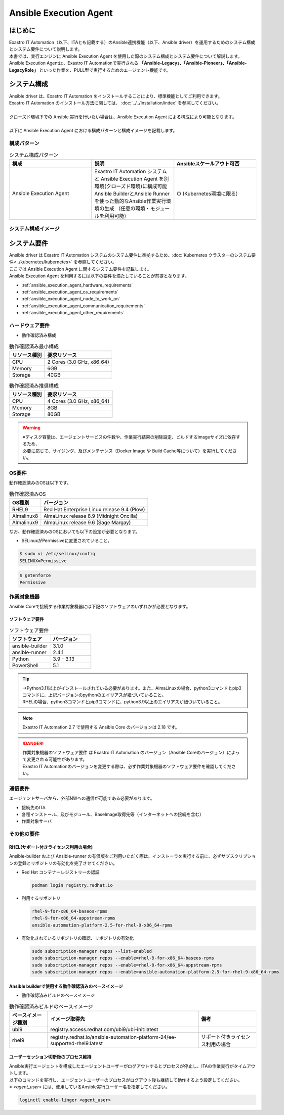 =======================
Ansible Execution Agent
=======================


はじめに
========

| Exastro IT Automation（以下、ITAとも記載する）のAnsible連携機能（以下、Ansible driver）を運用するためのシステム構成とシステム要件について説明します。
| 本書では、実行エンジンに Ansible Execution Agent を使用した際のシステム構成とシステム要件について解説します。

| Ansible Execution Agentは、Exastro IT Automationで実行される **「Ansible-Legacy」、「Ansible-Pioneer」、「Ansible-LegacyRole」** といった作業を、PULL型で実行するためのエージェント機能です。


システム構成
============

| Ansible driver は、Exastro IT Automation をインストールすることにより、標準機能としてご利用できます。
| Exastro IT Automation のインストール方法に関しては、 :doc:`../../installation/index` を参照してください。
|
| クローズド環境下での Ansible 実行を行いたい場合は、Ansible Execution Agent による構成により可能となります。
|
| 以下に Ansible Execution Agent における構成パターンと構成イメージを記載します。

構成パターン
------------

.. list-table:: システム構成パターン
   :widths: 50 50 50
   :header-rows: 1
   :align: left

   * - | 構成
     - | 説明
     - | Ansibleスケールアウト可否
   * - | Ansible Execution Agent
     - | Exastro IT Automation システムと Ansible Execution Agent を別環境(クローズド環境)に構成可能
       | Ansible BuilderとAnsible Runnerを使った動的なAnsible作業実行環境の生成 ​（任意の環境・モジュールを利用可能）
     - | ○ (Kubernetes環境に限る)

システム構成イメージ
--------------------

.. figure:: /images/ja/configuration/ansible/ansible_overview_ansible_execution_agent_diagram.drawio.png
   :alt: Ansible Execution Agent システム構成イメージ
   :align: center

.. _ansible_execution_agent_system_requirements:

システム要件
============

| Ansible driver は Exastro IT Automation システムのシステム要件に準拠するため、:doc:`Kubernetes クラスターのシステム要件<../kubernetes/kubernetes>` を参照してください。

| ここでは Ansible Execution Agent に関するシステム要件を記載します。
| Ansible Execution Agent を利用するには以下の要件を満たしていることが前提となります。

- :ref:`ansible_execution_agent_hardware_requirements`
- :ref:`ansible_execution_agent_os_requirements`
- :ref:`ansible_execution_agent_node_to_work_on`
- :ref:`ansible_execution_agent_communication_requirements`
- :ref:`ansible_execution_agent_other_requirements`

.. _ansible_execution_agent_hardware_requirements:

ハードウェア要件
----------------

- 動作確認済み構成

.. list-table:: 動作確認済み最小構成
   :header-rows: 1
   :align: left

   * - リソース種別
     - 要求リソース
   * - CPU
     - 2 Cores (3.0 GHz, x86_64)
   * - Memory
     - 6GB
   * - Storage
     - 40GB

.. list-table:: 動作確認済み推奨構成
   :header-rows: 1
   :align: left

   * - リソース種別
     - 要求リソース
   * - CPU
     - 4 Cores (3.0 GHz, x86_64)
   * - Memory
     - 8GB
   * - Storage
     - 80GB

.. warning::
  | ※ディスク容量は、エージェントサービスの件数や、作業実行結果の削除設定、ビルドするimageサイズに依存するため、
  | 必要に応じて、サイジング、及びメンテナンス（Docker Image や Build Cache等について）を実行してください。

.. _ansible_execution_agent_os_requirements:

OS要件
------

| 動作確認済みのOSは以下です。

.. list-table:: 動作確認済みOS
   :header-rows: 1
   :align: left

   * - OS種別
     - バージョン
   * - RHEL9
     - Red Hat Enterprise Linux release 9.4 (Plow)
   * - Almalinux8
     - AlmaLinux release 8.9 (Midnight Oncilla)
   * - Almalinux9
     - AlmaLinux release 9.6 (Sage Margay)

| なお、動作確認済みのOSにおいても以下の設定が必要となります。

- | SELinuxがPermissiveに変更されていること。

.. code-block:: bash

    $ sudo vi /etc/selinux/config
    SELINUX=Permissive

.. code-block:: bash

    $ getenforce
    Permissive

.. _ansible_execution_agent_node_to_work_on:

作業対象機器
------------

| Ansible Coreで接続する作業対象機器には下記のソフトウェアのいずれかが必要となります。

.. _ansible_execution_agent_software_requirements:

ソフトウェア要件
^^^^^^^^^^^^^^^^

.. list-table:: ソフトウェア要件
   :widths: 50 50
   :header-rows: 1
   :align: left

   * - | ソフトウェア
     - | バージョン
   * - | ansible-builder
     - | 3.1.0
   * - | ansible-runner
     - | 2.4.1
   * - | Python
     - | 3.9 - 3.13
   * - | PowerShell
     - | 5.1

.. tip::
   | →Python3.11以上がインストールされている必要があります。また、AlmaLinuxの場合、python3コマンドとpip3コマンドに、上記バージョンのpythonのエイリアスが紐づいていること。
   | RHELの場合、python3コマンドとpip3コマンドに、python3.9以上のエイリアスが紐づいていること。

.. note::
   | Exastro IT Automation 2.7 で使用する Ansible Core のバージョンは 2.18 です。

.. danger::
   | 作業対象機器のソフトウェア要件 は Exastro IT Automation のバージョン（Ansible Coreのバージョン）によって変更される可能性があります。
   | Exastro IT Automationのバージョンを変更する際は、必ず作業対象機器のソフトウェア要件を確認してください。


.. _ansible_execution_agent_communication_requirements:

通信要件
--------

| エージェントサーバから、外部NWへの通信が可能である必要があります。

- 接続先のITA
- 各種インストール、及びモジュール、BaseImage取得先等（インターネットへの接続を含む）
- 作業対象サーバ


.. figure:: /images/ja/configuration/ansible/ansible_execution_agent_communication_requirements.drawio.png
   :alt: Ansible Execution Agent 通信要件
   :align: center


.. _ansible_execution_agent_other_requirements:

その他の要件
------------

.. _ansible_execution_agent_rhel_support_requirements:

RHEL(サポート付きライセンス利用の場合)
^^^^^^^^^^^^^^^^^^^^^^^^^^^^^^^^^^^^^^

| Ansible-builder および Ansible-runner の有償版をご利用いただく際は、インストーラを実行する前に、必ずサブスクリプションの登録とリポジトリの有効化を完了させてください。

- Red Hat コンテナーレジストリーの認証

  .. code-block:: bash

      podman login registry.redhat.io

- 利用するリポジトリ

  .. code-block:: bash

      rhel-9-for-x86_64-baseos-rpms
      rhel-9-for-x86_64-appstream-rpms
      ansible-automation-platform-2.5-for-rhel-9-x86_64-rpms

- 有効化されているリポジトリの確認、リポジトリの有効化

  .. code-block:: bash

      sudo subscription-manager repos --list-enabled
      sudo subscription-manager repos --enable=rhel-9-for-x86_64-baseos-rpms
      sudo subscription-manager repos --enable=rhel-9-for-x86_64-appstream-rpms
      sudo subscription-manager repos --enable=ansible-automation-platform-2.5-for-rhel-9-x86_64-rpms


.. _ansible_execution_agent_base_images:

Ansible builderで使用する動作確認済みのベースイメージ
^^^^^^^^^^^^^^^^^^^^^^^^^^^^^^^^^^^^^^^^^^^^^^^^^^^^^
- 動作確認済みビルドのベースイメージ

.. list-table:: 動作確認済みビルドのベースイメージ
   :header-rows: 1
   :align: left

   * - ベースイメージ種別
     - イメージ取得先
     - 備考
   * - ubi9
     - registry.access.redhat.com/ubi9/ubi-init:latest
     -
   * - rhel9
     - registry.redhat.io/ansible-automation-platform-24/ee-supported-rhel9:latest
     - サポート付きライセンス利用の場合

.. _ansible-agent-linger-note:

ユーザーセッション切断後のプロセス維持
^^^^^^^^^^^^^^^^^^^^^^^^^^^^^^^^^^^^^^^^^^^^^^^^^^^^^
| Ansible実行エージェントを構成したエージェントユーザーがログアウトするとプロセスが停止し、ITAの作業実行がタイムアウトします。

| 以下のコマンドを実行し、エージェントユーザーのプロセスがログアウト後も継続して動作するよう設定してください。
| ※ `<agent_user>` には、使用しているAnsible実行ユーザー名を指定してください。

.. code-block:: bash

   loginctl enable-linger <agent_user>
